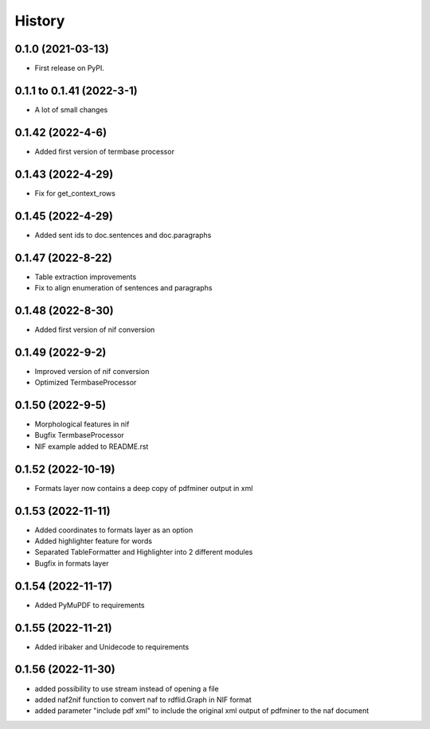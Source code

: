 =======
History
=======

0.1.0 (2021-03-13)
------------------

* First release on PyPI.

0.1.1 to 0.1.41 (2022-3-1)
--------------------------

* A lot of small changes

0.1.42 (2022-4-6)
-----------------

* Added first version of termbase processor

0.1.43 (2022-4-29)
------------------

* Fix for get_context_rows

0.1.45 (2022-4-29)
------------------

* Added sent ids to doc.sentences and doc.paragraphs

0.1.47 (2022-8-22)
------------------

* Table extraction improvements 
* Fix to align enumeration of sentences and paragraphs

0.1.48 (2022-8-30)
------------------

* Added first version of nif conversion

0.1.49 (2022-9-2)
-----------------

* Improved version of nif conversion
* Optimized TermbaseProcessor

0.1.50 (2022-9-5)
-----------------

* Morphological features in nif
* Bugfix TermbaseProcessor
* NIF example added to README.rst

0.1.52 (2022-10-19)
-------------------

* Formats layer now contains a deep copy of pdfminer output in xml

0.1.53 (2022-11-11)
-------------------

* Added coordinates to formats layer as an option
* Added highlighter feature for words
* Separated TableFormatter and Highlighter into 2 different modules
* Bugfix in formats layer

0.1.54 (2022-11-17)
-------------------

* Added PyMuPDF to requirements

0.1.55 (2022-11-21)
-------------------

* Added iribaker and Unidecode to requirements

0.1.56 (2022-11-30)
-------------------

* added possibility to use stream instead of opening a file
* added naf2nif function to convert naf to rdflid.Graph in NIF format 
* added parameter "include pdf xml" to include the original xml output of pdfminer to the naf document
